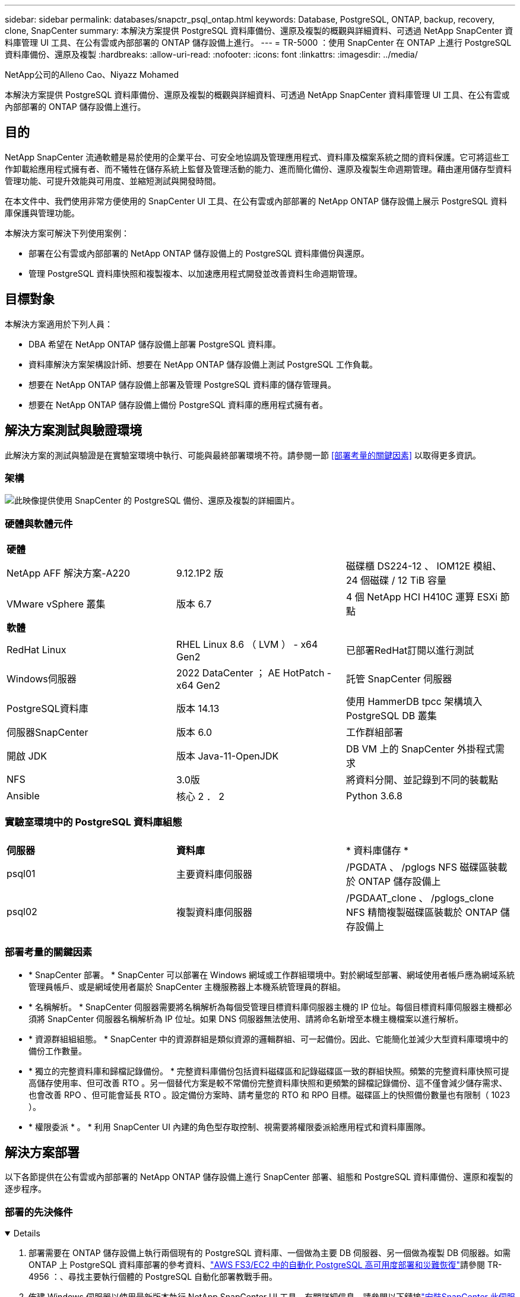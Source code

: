 ---
sidebar: sidebar 
permalink: databases/snapctr_psql_ontap.html 
keywords: Database, PostgreSQL, ONTAP, backup, recovery, clone, SnapCenter 
summary: 本解決方案提供 PostgreSQL 資料庫備份、還原及複製的概觀與詳細資料、可透過 NetApp SnapCenter 資料庫管理 UI 工具、在公有雲或內部部署的 ONTAP 儲存設備上進行。 
---
= TR-5000 ：使用 SnapCenter 在 ONTAP 上進行 PostgreSQL 資料庫備份、還原及複製
:hardbreaks:
:allow-uri-read: 
:nofooter: 
:icons: font
:linkattrs: 
:imagesdir: ../media/


NetApp公司的Alleno Cao、Niyazz Mohamed

[role="lead"]
本解決方案提供 PostgreSQL 資料庫備份、還原及複製的概觀與詳細資料、可透過 NetApp SnapCenter 資料庫管理 UI 工具、在公有雲或內部部署的 ONTAP 儲存設備上進行。



== 目的

NetApp SnapCenter 流通軟體是易於使用的企業平台、可安全地協調及管理應用程式、資料庫及檔案系統之間的資料保護。它可將這些工作卸載給應用程式擁有者、而不犧牲在儲存系統上監督及管理活動的能力、進而簡化備份、還原及複製生命週期管理。藉由運用儲存型資料管理功能、可提升效能與可用度、並縮短測試與開發時間。

在本文件中、我們使用非常方便使用的 SnapCenter UI 工具、在公有雲或內部部署的 NetApp ONTAP 儲存設備上展示 PostgreSQL 資料庫保護與管理功能。

本解決方案可解決下列使用案例：

* 部署在公有雲或內部部署的 NetApp ONTAP 儲存設備上的 PostgreSQL 資料庫備份與還原。
* 管理 PostgreSQL 資料庫快照和複製複本、以加速應用程式開發並改善資料生命週期管理。




== 目標對象

本解決方案適用於下列人員：

* DBA 希望在 NetApp ONTAP 儲存設備上部署 PostgreSQL 資料庫。
* 資料庫解決方案架構設計師、想要在 NetApp ONTAP 儲存設備上測試 PostgreSQL 工作負載。
* 想要在 NetApp ONTAP 儲存設備上部署及管理 PostgreSQL 資料庫的儲存管理員。
* 想要在 NetApp ONTAP 儲存設備上備份 PostgreSQL 資料庫的應用程式擁有者。




== 解決方案測試與驗證環境

此解決方案的測試與驗證是在實驗室環境中執行、可能與最終部署環境不符。請參閱一節 <<部署考量的關鍵因素>> 以取得更多資訊。



=== 架構

image:snapctr_psql_brc_architecture.png["此映像提供使用 SnapCenter 的 PostgreSQL 備份、還原及複製的詳細圖片。"]



=== 硬體與軟體元件

[cols="33%, 33%, 33%"]
|===


3+| *硬體* 


| NetApp AFF 解決方案-A220 | 9.12.1P2 版 | 磁碟櫃 DS224-12 、 IOM12E 模組、 24 個磁碟 / 12 TiB 容量 


| VMware vSphere 叢集 | 版本 6.7 | 4 個 NetApp HCI H410C 運算 ESXi 節點 


3+| *軟體* 


| RedHat Linux | RHEL Linux 8.6 （ LVM ） - x64 Gen2 | 已部署RedHat訂閱以進行測試 


| Windows伺服器 | 2022 DataCenter ； AE HotPatch - x64 Gen2 | 託管 SnapCenter 伺服器 


| PostgreSQL資料庫 | 版本 14.13 | 使用 HammerDB tpcc 架構填入 PostgreSQL DB 叢集 


| 伺服器SnapCenter | 版本 6.0 | 工作群組部署 


| 開啟 JDK | 版本 Java-11-OpenJDK | DB VM 上的 SnapCenter 外掛程式需求 


| NFS | 3.0版 | 將資料分開、並記錄到不同的裝載點 


| Ansible | 核心 2 ． 2 | Python 3.6.8 
|===


=== 實驗室環境中的 PostgreSQL 資料庫組態

[cols="33%, 33%, 33%"]
|===


3+|  


| *伺服器* | *資料庫* | * 資料庫儲存 * 


| psql01 | 主要資料庫伺服器 | /PGDATA 、 /pglogs NFS 磁碟區裝載於 ONTAP 儲存設備上 


| psql02 | 複製資料庫伺服器 | /PGDAAT_clone 、 /pglogs_clone NFS 精簡複製磁碟區裝載於 ONTAP 儲存設備上 
|===


=== 部署考量的關鍵因素

* * SnapCenter 部署。 * SnapCenter 可以部署在 Windows 網域或工作群組環境中。對於網域型部署、網域使用者帳戶應為網域系統管理員帳戶、或是網域使用者屬於 SnapCenter 主機服務器上本機系統管理員的群組。
* * 名稱解析。 * SnapCenter 伺服器需要將名稱解析為每個受管理目標資料庫伺服器主機的 IP 位址。每個目標資料庫伺服器主機都必須將 SnapCenter 伺服器名稱解析為 IP 位址。如果 DNS 伺服器無法使用、請將命名新增至本機主機檔案以進行解析。
* * 資源群組組組態。 * SnapCenter 中的資源群組是類似資源的邏輯群組、可一起備份。因此、它能簡化並減少大型資料庫環境中的備份工作數量。
* * 獨立的完整資料庫和歸檔記錄備份。 * 完整資料庫備份包括資料磁碟區和記錄磁碟區一致的群組快照。頻繁的完整資料庫快照可提高儲存使用率、但可改善 RTO 。另一個替代方案是較不常備份完整資料庫快照和更頻繁的歸檔記錄備份、這不僅會減少儲存需求、也會改善 RPO 、但可能會延長 RTO 。設定備份方案時、請考量您的 RTO 和 RPO 目標。磁碟區上的快照備份數量也有限制（ 1023 ）。
* * 權限委派 * 。 * 利用 SnapCenter UI 內建的角色型存取控制、視需要將權限委派給應用程式和資料庫團隊。




== 解決方案部署

以下各節提供在公有雲或內部部署的 NetApp ONTAP 儲存設備上進行 SnapCenter 部署、組態和 PostgreSQL 資料庫備份、還原和複製的逐步程序。



=== 部署的先決條件

[%collapsible%open]
====
. 部署需要在 ONTAP 儲存設備上執行兩個現有的 PostgreSQL 資料庫、一個做為主要 DB 伺服器、另一個做為複製 DB 伺服器。如需 ONTAP 上 PostgreSQL 資料庫部署的參考資料、link:aws_postgres_fsx_ec2_hadr.html["AWS FS3/EC2 中的自動化 PostgreSQL 高可用度部署和災難恢復"^]請參閱 TR-4956 ：、尋找主要執行個體的 PostgreSQL 自動化部署教戰手冊。
. 佈建 Windows 伺服器以使用最新版本執行 NetApp SnapCenter UI 工具。有關詳細信息，請參閱以下鏈接link:https://docs.netapp.com/us-en/snapcenter/install/task_install_the_snapcenter_server_using_the_install_wizard.html["安裝SnapCenter 此伺服器"^]：。


====


=== SnapCenter 安裝與設定

[%collapsible%open]
====
我們建議您先上線link:https://docs.netapp.com/us-en/snapcenter/index.html["軟件文檔SnapCenter"^]、再繼續 SnapCenter 安裝與組態：。以下是 ONTAP 上 SnapCenter 軟體安裝與設定步驟的高階摘要。

. 從 SnapCenter Windows 伺服器下載並安裝最新的 Java JDK link:https://www.java.com/en/["取得適用於桌面應用程式的 Java"^]。關閉 Windows 防火牆。
. 從 SnapCenter Windows 伺服器下載並安裝或更新 SnapCenter 6.0 Windows 必要條件： PowerShell - PowerShell-7.4.3-win-x64.msi 和 .Net 主機代管套件 - dotnet-hosting-8.0.6-win 。
. 從 SnapCenter Windows 伺服器、從 NetApp 支援網站下載並安裝最新版本（目前為 6.0 ）的 SnapCenter 安裝執行檔：link:https://mysupport.netapp.com/site/["NetApp | 支援"^]。
. 從資料庫 DB VM 中、為系統管理員使用者啟用 ssh 無密碼驗證、並在不使用密碼的情況下啟用 `admin` Sudo Privileges 。
. 從資料庫 DB VM 停止及停用 Linux 防火牆精靈。安裝 Java-11-OpenJDK 。
. 從 SnapCenter Windows 伺服器啟動瀏覽器、透過連接埠 8146 、以 Windows 本機系統管理員使用者或網域使用者認證登入 SnapCenter 。
+
image:snapctr_ora_azure_anf_setup_01.png["此影像提供 SnapCenter 伺服器的登入畫面"]

. 檢閱 `Get Started` 線上功能表。
+
image:snapctr_ora_azure_anf_setup_02.png["此影像提供 SnapCenter 伺服器的線上功能表"]

. 在中 `Settings-Global Settings`、檢查 `Hypervisor Settings` 然後按一下「更新」。
+
image:snapctr_ora_azure_anf_setup_03.png["此映像提供 SnapCenter 伺服器的 Hypervisor 設定"]

. 如有需要、請調整 `Session Timeout` 將 SnapCenter UI 設定為所需的時間間隔。
+
image:snapctr_ora_azure_anf_setup_04.png["此映像為 SnapCenter 伺服器提供工作階段逾時"]

. 視需要新增其他使用者至 SnapCenter 。
+
image:snapctr_ora_azure_anf_setup_06.png["此映像提供 SnapCenter 伺服器的設定 - 使用者和存取權"]

. 。 `Roles` 索引標籤列出可指派給不同 SnapCenter 使用者的內建角色。自訂角色也可由具有所需權限的管理員使用者建立。
+
image:snapctr_ora_azure_anf_setup_07.png["此映像提供 SnapCenter 伺服器的角色"]

. 從 `Settings-Credential`建立 SnapCenter 管理目標的認證。在本示範使用案例中、他們是 Linux 使用者管理員、可登入 DB 伺服器 VM 、以及用於 PostgreSQL 存取的 postgres 認證。
+
image:snapctr_psql_setup_host_01.png["此映像提供 SnapCenter 伺服器的認證"]

+

NOTE: 建立認證之前、請先重設 PostgreSQL 使用者的 postgres 密碼。

. 從 `Storage Systems`索引標籤中、使用 ONTAP 叢集管理認證新增 `ONTAP cluster`。對於 Azure NetApp Files 、您需要建立特定的認證來進行容量集區存取。
+
image:snapctr_psql_setup_ontap_01.png["此映像提供 Azure NetApp Files for SnapCenter 伺服器"] image:snapctr_psql_setup_ontap_02.png["此映像提供 Azure NetApp Files for SnapCenter 伺服器"]

. 從 `Hosts`索引標籤新增 PostgreSQL DB VM 、此 VM 會在 Linux 上安裝適用於 PostgreSQL 的 SnapCenter 外掛程式。
+
image:snapctr_psql_setup_host_02.png["此映像可為 SnapCenter 伺服器提供主機"] image:snapctr_psql_setup_host_03.png["此映像可為 SnapCenter 伺服器提供主機"] image:snapctr_psql_setup_host_05.png["此映像可為 SnapCenter 伺服器提供主機"]

. 在 DB 伺服器 VM 上安裝主機外掛程式後、主機上的資料庫會自動探索、並顯示在索引標籤中 `Resources`。
+
image:snapctr_psql_bkup_01.png["此映像提供 SnapCenter 伺服器的設定原則"]



====


=== 資料庫備份

[%collapsible%open]
====
初始自動探索的 PostgreSQL 叢集在其叢集名稱旁顯示紅色鎖定。必須使用上一節 SnapCenter 設定期間建立的 PostgreSQL 資料庫認證來解除鎖定。接著、您需要建立並套用備份原則來保護資料庫。最後、手動或由排程器執行備份、以建立快照備份。下一節說明逐步程序。

* 解除鎖定 PostgreSQL 叢集。
+
.. 瀏覽至 `Resources`索引標籤、其中列出在資料庫 VM 上安裝 SnapCenter 外掛程式後所探索到的 PostgreSQL 叢集。最初，它被鎖定， `Overall Status`數據庫羣集的顯示爲 `Not protected`。
+
image:snapctr_psql_bkup_01.png["此映像可為 SnapCenter 伺服器提供資料庫備份"]

.. 按一下叢集名稱、然後 `Configure Credentials`開啟認證組態頁面。
+
image:snapctr_psql_bkup_02.png["此映像可為 SnapCenter 伺服器提供資料庫備份"]

.. 選擇 `postgres`在先前 SnapCenter 設定期間建立的認證。
+
image:snapctr_psql_bkup_03.png["此映像可為 SnapCenter 伺服器提供資料庫備份"]

.. 一旦套用認證、叢集就會解除鎖定。
+
image:snapctr_psql_bkup_04.png["此映像可為 SnapCenter 伺服器提供資料庫備份"]



* 建立 PostgreSQL 備份原則。
+
.. 瀏覽至 `Setting` - `Polices` 然後按一下 `New`以建立備份原則。
+
image:snapctr_psql_bkup_06.png["此映像可為 SnapCenter 伺服器提供資料庫備份"]

.. 命名備份原則。
+
image:snapctr_psql_bkup_07.png["此映像可為 SnapCenter 伺服器提供資料庫備份"]

.. 選擇儲存類型。大多數情況下、預設的備份設定都應該是正常的。
+
image:snapctr_psql_bkup_08.png["此映像可為 SnapCenter 伺服器提供資料庫備份"]

.. 定義備份頻率和快照保留。
+
image:snapctr_psql_bkup_09.png["此映像可為 SnapCenter 伺服器提供資料庫備份"]

.. 如果資料庫磁碟區已複寫到次要位置、則可選取次要複寫選項。
+
image:snapctr_psql_bkup_10.png["此映像可為 SnapCenter 伺服器提供資料庫備份"]

.. 檢閱摘要並 `Finish`建立備份原則。
+
image:snapctr_psql_bkup_11.png["此映像可為 SnapCenter 伺服器提供資料庫備份"] image:snapctr_psql_bkup_12.png["此映像可為 SnapCenter 伺服器提供資料庫備份"]



* 套用備份原則以保護 PostgreSQL 資料庫。
+
.. 返回 `Resource`索引標籤、按一下叢集名稱以啟動 PostgreSQL 叢集保護工作流程。
+
image:snapctr_psql_bkup_05.png["此映像可為 SnapCenter 伺服器提供資料庫備份"]

.. 接受默認值 `Application Settings`。此頁面上的許多選項不適用於自動探索的目標。
+
image:snapctr_psql_bkup_13.png["此映像可為 SnapCenter 伺服器提供資料庫備份"]

.. 套用剛建立的備份原則。視需要新增備份排程。
+
image:snapctr_psql_bkup_14.png["此映像可為 SnapCenter 伺服器提供資料庫備份"]

.. 如果需要備份通知、請提供電子郵件設定。
+
image:snapctr_psql_bkup_15.png["此映像可為 SnapCenter 伺服器提供資料庫備份"]

.. 檢閱摘要並 `Finish`實作備份原則。現在 PostgreSQL 叢集受到保護。
+
image:snapctr_psql_bkup_16.png["此映像可為 SnapCenter 伺服器提供資料庫備份"]

.. 備份會根據備份排程或叢集備份拓撲執行、按一下 `Backup Now`即可啟動手動隨選備份。
+
image:snapctr_psql_bkup_17_1.png["此映像可為 SnapCenter 伺服器提供資料庫備份"] image:snapctr_psql_bkup_17.png["此映像可為 SnapCenter 伺服器提供資料庫備份"]

.. 從索引標籤監控備份工作 `Monitor`。備份大型資料庫通常需要幾分鐘的時間、而在我們的測試案例中、備份資料庫磁碟區的時間約為 4 分鐘、接近 1TB 。
+
image:snapctr_psql_bkup_19.png["此映像可為 SnapCenter 伺服器提供資料庫備份"]





====


=== 資料庫恢復

[%collapsible%open]
====
在此資料庫還原示範中、我們展示 PostgreSQL 資料庫叢集的時間點還原功能。首先、使用 SnapCenter 在 ONTAP 儲存設備上建立資料庫磁碟區的快照備份。然後、登入資料庫、建立測試表格、記下時間戳記、然後放下測試表格。現在開始從備份恢復到建立測試表以恢復丟棄的資料表時的時間戳記。以下內容擷取 PostgreSQL 資料庫時間點還原的工作流程詳細資料、並以 SnapCenter UI 進行驗證。

. 以使用者身分登入 PostgreSQL `postgres` 。建立測試表、然後丟棄。
+
....
postgres=# \dt
Did not find any relations.


postgres=# create table test (id integer, dt timestamp, event varchar(100));
CREATE TABLE
postgres=# \dt
        List of relations
 Schema | Name | Type  |  Owner
--------+------+-------+----------
 public | test | table | postgres
(1 row)

postgres=# insert into test values (1, now(), 'test PostgreSQL point in time recovery with SnapCenter');
INSERT 0 1

postgres=# select * from test;
 id |             dt             |                         event
----+----------------------------+--------------------------------------------------------
  1 | 2024-10-08 17:55:41.657728 | test PostgreSQL point in time recovery with SnapCenter
(1 row)

postgres=# drop table test;
DROP TABLE
postgres=# \dt
Did not find any relations.

postgres=# select current_time;
    current_time
--------------------
 17:59:20.984144+00

....
. 從 `Resources`索引標籤開啟資料庫備份頁面。選取要還原的快照備份。然後、按一下 `Restore`按鈕以啟動資料庫恢復工作流程。請注意執行時間點還原時的備份時間戳記。
+
image:snapctr_psql_restore_01.png["此映像可為 SnapCenter 伺服器提供資料庫還原"]

. 選擇。 `Restore scope`目前、完整資源只是一個選項。
+
image:snapctr_psql_restore_02.png["此映像可為 SnapCenter 伺服器提供資料庫還原"]

. 對於 `Recovery Scope`、請選擇 `Recover to point in time`並輸入復原的累計時間戳記。
+
image:snapctr_psql_restore_03.png["此映像可為 SnapCenter 伺服器提供資料庫還原"]

.  `PreOps`允許在還原 / 還原作業之前、針對資料庫執行指令碼、或只是將其保留為黑色。
+
image:snapctr_psql_restore_04.png["此映像可為 SnapCenter 伺服器提供資料庫還原"]

.  `PostOps`可在還原 / 還原作業後、針對資料庫執行指令碼、或只是將其保留為黑色。
+
image:snapctr_psql_restore_05.png["此映像可為 SnapCenter 伺服器提供資料庫還原"]

. 如有需要、可透過電子郵件通知。
+
image:snapctr_psql_restore_06.png["此映像可為 SnapCenter 伺服器提供資料庫還原"]

. 檢閱工作摘要並 `Finish`開始還原工作。
+
image:snapctr_psql_restore_07.png["此映像可為 SnapCenter 伺服器提供資料庫還原"]

. 按一下「執行中的工作」以開啟 `Job Details` 視窗。您也可以從開啟和檢視工作狀態 `Monitor` 索引標籤。
+
image:snapctr_psql_restore_08.png["此映像可為 SnapCenter 伺服器提供資料庫還原"]

. 以使用者身分登入 PostgreSQL `postgres` 、並驗證測試表是否已恢復。
+
....

[postgres@psql01 ~]$ psql
psql (14.13)
Type "help" for help.

postgres=# \dt
        List of relations
 Schema | Name | Type  |  Owner
--------+------+-------+----------
 public | test | table | postgres
(1 row)

postgres=# select * from test;
 id |             dt             |                         event
----+----------------------------+--------------------------------------------------------
  1 | 2024-10-08 17:55:41.657728 | test PostgreSQL point in time recovery with SnapCenter
(1 row)

postgres=# select now();
              now
-------------------------------
 2024-10-08 18:22:33.767208+00
(1 row)


....


====


=== 資料庫複製

[%collapsible%open]
====
透過 SnapCenter 複製 PostgreSQL 資料庫叢集、可從來源資料庫資料 Volume 的快照備份建立新的精簡複製磁碟區。更重要的是、相較於其他方法、製作正式作業資料庫的複本以支援開發或測試的速度很快（幾分鐘）、而且效率很高。因此、它能大幅降低儲存成本、並改善資料庫應用程式的生命週期管理。下節說明使用 SnapCenter UI 複製 PostgreSQL 資料庫的工作流程。

. 驗證複製程序。同樣地、請在測試表格中插入一列。然後執行備份以擷取測試資料。
+
....
postgres=# insert into test values (2, now(), 'test PostgreSQL clone to a different DB server host');
INSERT 0 1
postgres=# select * from test;
 id |             dt             |                        event
----+----------------------------+-----------------------------------------------------
  2 | 2024-10-11 20:15:04.252868 | test PostgreSQL clone to a different DB server host
(1 row)

....
. 從 `Resources`索引標籤開啟資料庫叢集備份頁面。選擇包含測試資料的資料庫備份快照。然後、按一下 `clone`按鈕以啟動資料庫複製工作流程。
+
image:snapctr_psql_clone_01.png["此映像提供 SnapCenter 伺服器的資料庫複製"]

. 選取來源 DB 伺服器以外的其他 DB 伺服器主機。在目標主機上選擇未使用的 TCP 連接埠 543x 。
+
image:snapctr_psql_clone_02.png["此映像提供 SnapCenter 伺服器的資料庫複製"]

. 輸入任何要在複製作業之前或之後執行的指令碼。
+
image:snapctr_psql_clone_03.png["此映像提供 SnapCenter 伺服器的資料庫複製"]

. 如有需要、可透過電子郵件通知。
+
image:snapctr_psql_clone_04.png["此映像提供 SnapCenter 伺服器的資料庫複製"]

. 檢閱摘要並 `Finish`啟動複製程序。
+
image:snapctr_psql_clone_05.png["此映像提供 SnapCenter 伺服器的資料庫複製"]

. 按一下「執行中的工作」以開啟 `Job Details` 視窗。您也可以從開啟和檢視工作狀態 `Monitor` 索引標籤。
+
image:snapctr_psql_clone_06.png["此映像可為 SnapCenter 伺服器提供資料庫還原"]

. 複製的資料庫會立即向 SnapCenter 登錄。
+
image:snapctr_psql_clone_07.png["此映像可為 SnapCenter 伺服器提供資料庫還原"]

. 驗證目標 DB 伺服器主機上的複製資料庫叢集。
+
....

[postgres@psql01 ~]$ psql -d postgres -h 10.61.186.7 -U postgres -p 5433
Password for user postgres:
psql (14.13)
Type "help" for help.

postgres=# select * from test;
 id |             dt             |                        event
----+----------------------------+-----------------------------------------------------
  2 | 2024-10-11 20:15:04.252868 | test PostgreSQL clone to a different DB server host
(1 row)

postgres=# select pg_read_file('/etc/hostname') as hostname;
 hostname
----------
 psql02  +

(1 row)


....


====


== 何處可找到其他資訊

若要深入瞭解本文件所述資訊、請參閱下列文件及 / 或網站：

* 軟件文檔SnapCenter
+
link:https://docs.netapp.com/us-en/snapcenter/index.html["https://docs.netapp.com/us-en/snapcenter/index.html"^]

* TR-4956：AWS FSx/EC2中的自動化PostgreSQL高可用度部署與災難恢復
+
link:https://docs.netapp.com/us-en/netapp-solutions/databases/aws_postgres_fsx_ec2_hadr.html["TR-4956：AWS FSx/EC2中的自動化PostgreSQL高可用度部署與災難恢復"^]


